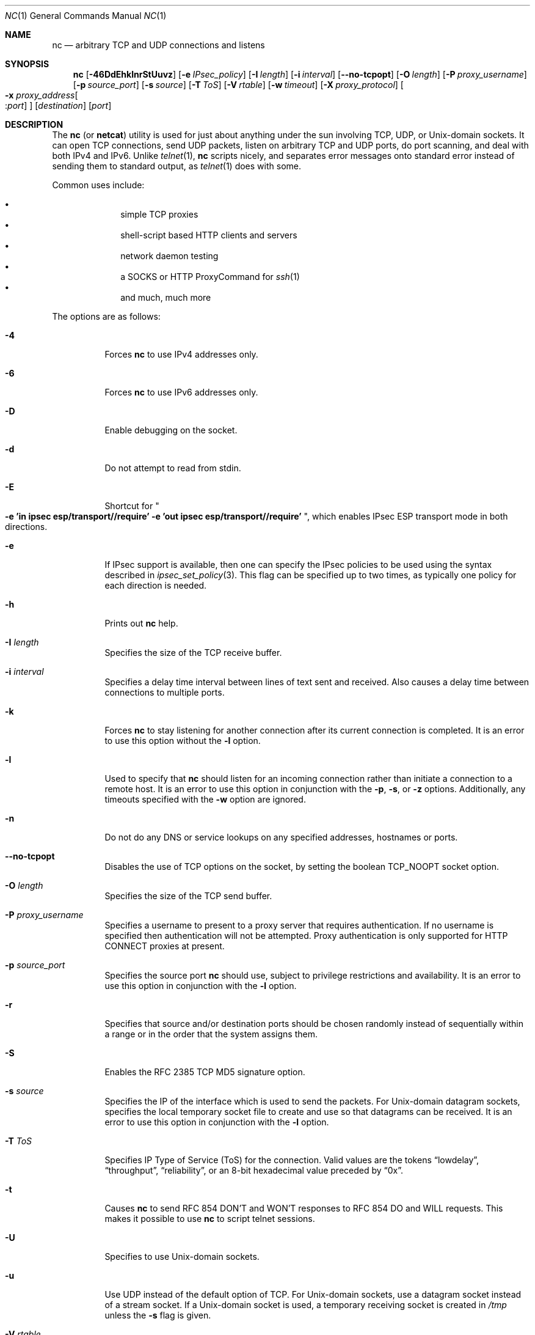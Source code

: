 .\"     $OpenBSD: nc.1,v 1.57 2011/01/09 22:16:46 jeremy Exp $
.\"
.\" Copyright (c) 1996 David Sacerdote
.\" All rights reserved.
.\"
.\" Redistribution and use in source and binary forms, with or without
.\" modification, are permitted provided that the following conditions
.\" are met:
.\" 1. Redistributions of source code must retain the above copyright
.\"    notice, this list of conditions and the following disclaimer.
.\" 2. Redistributions in binary form must reproduce the above copyright
.\"    notice, this list of conditions and the following disclaimer in the
.\"    documentation and/or other materials provided with the distribution.
.\" 3. The name of the author may not be used to endorse or promote products
.\"    derived from this software without specific prior written permission
.\"
.\" THIS SOFTWARE IS PROVIDED BY THE AUTHOR ``AS IS'' AND ANY EXPRESS OR
.\" IMPLIED WARRANTIES, INCLUDING, BUT NOT LIMITED TO, THE IMPLIED WARRANTIES
.\" OF MERCHANTABILITY AND FITNESS FOR A PARTICULAR PURPOSE ARE DISCLAIMED.
.\" IN NO EVENT SHALL THE AUTHOR BE LIABLE FOR ANY DIRECT, INDIRECT,
.\" INCIDENTAL, SPECIAL, EXEMPLARY, OR CONSEQUENTIAL DAMAGES (INCLUDING, BUT
.\" NOT LIMITED TO, PROCUREMENT OF SUBSTITUTE GOODS OR SERVICES; LOSS OF USE,
.\" DATA, OR PROFITS; OR BUSINESS INTERRUPTION) HOWEVER CAUSED AND ON ANY
.\" THEORY OF LIABILITY, WHETHER IN CONTRACT, STRICT LIABILITY, OR TORT
.\" (INCLUDING NEGLIGENCE OR OTHERWISE) ARISING IN ANY WAY OUT OF THE USE OF
.\" THIS SOFTWARE, EVEN IF ADVISED OF THE POSSIBILITY OF SUCH DAMAGE.
.\"
.\" $FreeBSD: src/contrib/netcat/nc.1,v 1.14.2.7.2.1 2012/03/03 06:15:13 kensmith Exp $
.\"
.Dd January 8, 2011
.Dt NC 1
.Os
.Sh NAME
.Nm nc
.Nd arbitrary TCP and UDP connections and listens
.Sh SYNOPSIS
.Nm nc
.Bk -words
.Op Fl 46DdEhklnrStUuvz
.Op Fl e Ar IPsec_policy
.Op Fl I Ar length
.Op Fl i Ar interval
.Op Fl -no-tcpopt
.Op Fl O Ar length
.Op Fl P Ar proxy_username
.Op Fl p Ar source_port
.Op Fl s Ar source
.Op Fl T Ar ToS
.Op Fl V Ar rtable
.Op Fl w Ar timeout
.Op Fl X Ar proxy_protocol
.Oo Xo
.Fl x Ar proxy_address Ns Oo : Ns
.Ar port Oc
.Xc Oc
.Op Ar destination
.Op Ar port
.Ek
.Sh DESCRIPTION
The
.Nm
(or
.Nm netcat )
utility is used for just about anything under the sun involving TCP,
UDP, or
.Ux Ns -domain
sockets.
It can open TCP connections, send UDP packets, listen on arbitrary
TCP and UDP ports, do port scanning, and deal with both IPv4 and
IPv6.
Unlike
.Xr telnet 1 ,
.Nm
scripts nicely, and separates error messages onto standard error instead
of sending them to standard output, as
.Xr telnet 1
does with some.
.Pp
Common uses include:
.Pp
.Bl -bullet -offset indent -compact
.It
simple TCP proxies
.It
shell-script based HTTP clients and servers
.It
network daemon testing
.It
a SOCKS or HTTP ProxyCommand for
.Xr ssh 1
.It
and much, much more
.El
.Pp
The options are as follows:
.Bl -tag -width Ds
.It Fl 4
Forces
.Nm
to use IPv4 addresses only.
.It Fl 6
Forces
.Nm
to use IPv6 addresses only.
.It Fl D
Enable debugging on the socket.
.It Fl d
Do not attempt to read from stdin.
.It Fl E
Shortcut for
.Qo
.Li "-e 'in ipsec esp/transport//require'"
.Li "-e 'out ipsec esp/transport//require'" 
.Qc ,
which enables IPsec ESP transport mode in both
directions.
.It Fl e
If IPsec support is available, then one can specify the IPsec policies
to be used using the syntax described in
.Xr ipsec_set_policy 3 .
This flag can be specified up to two times, as typically one policy for
each direction is needed.
.It Fl h
Prints out
.Nm
help.
.It Fl I Ar length
Specifies the size of the TCP receive buffer.
.It Fl i Ar interval
Specifies a delay time interval between lines of text sent and received.
Also causes a delay time between connections to multiple ports.
.It Fl k
Forces
.Nm
to stay listening for another connection after its current connection
is completed.
It is an error to use this option without the
.Fl l
option.
.It Fl l
Used to specify that
.Nm
should listen for an incoming connection rather than initiate a
connection to a remote host.
It is an error to use this option in conjunction with the
.Fl p ,
.Fl s ,
or
.Fl z
options.
Additionally, any timeouts specified with the
.Fl w
option are ignored.
.It Fl n
Do not do any DNS or service lookups on any specified addresses,
hostnames or ports.
.It Fl -no-tcpopt
Disables the use of TCP options on the socket, by setting the boolean
TCP_NOOPT
socket option.
.It Fl O Ar length
Specifies the size of the TCP send buffer.
.It Fl P Ar proxy_username
Specifies a username to present to a proxy server that requires authentication.
If no username is specified then authentication will not be attempted.
Proxy authentication is only supported for HTTP CONNECT proxies at present.
.It Fl p Ar source_port
Specifies the source port
.Nm
should use, subject to privilege restrictions and availability.
It is an error to use this option in conjunction with the
.Fl l
option.
.It Fl r
Specifies that source and/or destination ports should be chosen randomly
instead of sequentially within a range or in the order that the system
assigns them.
.It Fl S
Enables the RFC 2385 TCP MD5 signature option.
.It Fl s Ar source
Specifies the IP of the interface which is used to send the packets.
For
.Ux Ns -domain
datagram sockets, specifies the local temporary socket file
to create and use so that datagrams can be received.
It is an error to use this option in conjunction with the
.Fl l
option.
.It Fl T Ar ToS
Specifies IP Type of Service (ToS) for the connection.
Valid values are the tokens
.Dq lowdelay ,
.Dq throughput ,
.Dq reliability ,
or an 8-bit hexadecimal value preceded by
.Dq 0x .
.It Fl t
Causes
.Nm
to send RFC 854 DON'T and WON'T responses to RFC 854 DO and WILL requests.
This makes it possible to use
.Nm
to script telnet sessions.
.It Fl U
Specifies to use
.Ux Ns -domain
sockets.
.It Fl u
Use UDP instead of the default option of TCP.
For
.Ux Ns -domain
sockets, use a datagram socket instead of a stream socket.
If a
.Ux Ns -domain
socket is used, a temporary receiving socket is created in
.Pa /tmp
unless the
.Fl s
flag is given.
.It Fl V Ar rtable
Set the routing table
.Pq Dq FIB
to be used.
The default is 0.
.It Fl v
Have
.Nm
give more verbose output.
.It Fl w Ar timeout
If a connection and stdin are idle for more than
.Ar timeout
seconds, then the connection is silently closed.
The
.Fl w
flag has no effect on the
.Fl l
option, i.e.\&
.Nm
will listen forever for a connection, with or without the
.Fl w
flag.
The default is no timeout.
.It Fl X Ar proxy_protocol
Requests that
.Nm
should use the specified protocol when talking to the proxy server.
Supported protocols are
.Dq 4
(SOCKS v.4),
.Dq 5
(SOCKS v.5)
and
.Dq connect
(HTTPS proxy).
If the protocol is not specified, SOCKS version 5 is used.
.It Xo
.Fl x Ar proxy_address Ns Oo : Ns
.Ar port Oc
.Xc
Requests that
.Nm
should connect to
.Ar destination
using a proxy at
.Ar proxy_address
and
.Ar port .
If
.Ar port
is not specified, the well-known port for the proxy protocol is used (1080
for SOCKS, 3128 for HTTPS).
.It Fl z
Specifies that
.Nm
should just scan for listening daemons, without sending any data to them.
It is an error to use this option in conjunction with the
.Fl l
option.
.El
.Pp
.Ar destination
can be a numerical IP address or a symbolic hostname
(unless the
.Fl n
option is given).
In general, a destination must be specified,
unless the
.Fl l
option is given
(in which case the local host is used).
For
.Ux Ns -domain
sockets, a destination is required and is the socket path to connect to
(or listen on if the
.Fl l
option is given).
.Pp
.Ar port
can be a single integer or a range of ports.
Ranges are in the form nn-mm.
In general,
a destination port must be specified,
unless the
.Fl U
option is given.
.Sh CLIENT/SERVER MODEL
It is quite simple to build a very basic client/server model using
.Nm .
On one console, start
.Nm
listening on a specific port for a connection.
For example:
.Pp
.Dl $ nc -l 1234
.Pp
.Nm
is now listening on port 1234 for a connection.
On a second console
.Pq or a second machine ,
connect to the machine and port being listened on:
.Pp
.Dl $ nc 127.0.0.1 1234
.Pp
There should now be a connection between the ports.
Anything typed at the second console will be concatenated to the first,
and vice-versa.
After the connection has been set up,
.Nm
does not really care which side is being used as a
.Sq server
and which side is being used as a
.Sq client .
The connection may be terminated using an
.Dv EOF
.Pq Sq ^D .
.Sh DATA TRANSFER
The example in the previous section can be expanded to build a
basic data transfer model.
Any information input into one end of the connection will be output
to the other end, and input and output can be easily captured in order to
emulate file transfer.
.Pp
Start by using
.Nm
to listen on a specific port, with output captured into a file:
.Pp
.Dl $ nc -l 1234 \*(Gt filename.out
.Pp
Using a second machine, connect to the listening
.Nm
process, feeding it the file which is to be transferred:
.Pp
.Dl $ nc host.example.com 1234 \*(Lt filename.in
.Pp
After the file has been transferred, the connection will close automatically.
.Sh TALKING TO SERVERS
It is sometimes useful to talk to servers
.Dq by hand
rather than through a user interface.
It can aid in troubleshooting,
when it might be necessary to verify what data a server is sending
in response to commands issued by the client.
For example, to retrieve the home page of a web site:
.Bd -literal -offset indent
$ printf "GET / HTTP/1.0\er\en\er\en" | nc host.example.com 80
.Ed
.Pp
Note that this also displays the headers sent by the web server.
They can be filtered, using a tool such as
.Xr sed 1 ,
if necessary.
.Pp
More complicated examples can be built up when the user knows the format
of requests required by the server.
As another example, an email may be submitted to an SMTP server using:
.Bd -literal -offset indent
$ nc localhost 25 \*(Lt\*(Lt EOF
HELO host.example.com
MAIL FROM:\*(Ltuser@host.example.com\*(Gt
RCPT TO:\*(Ltuser2@host.example.com\*(Gt
DATA
Body of email.
\&.
QUIT
EOF
.Ed
.Sh PORT SCANNING
It may be useful to know which ports are open and running services on
a target machine.
The
.Fl z
flag can be used to tell
.Nm
to report open ports,
rather than initiate a connection.
For example:
.Bd -literal -offset indent
$ nc -z host.example.com 20-30
Connection to host.example.com 22 port [tcp/ssh] succeeded!
Connection to host.example.com 25 port [tcp/smtp] succeeded!
.Ed
.Pp
The port range was specified to limit the search to ports 20 \- 30.
.Pp
Alternatively, it might be useful to know which server software
is running, and which versions.
This information is often contained within the greeting banners.
In order to retrieve these, it is necessary to first make a connection,
and then break the connection when the banner has been retrieved.
This can be accomplished by specifying a small timeout with the
.Fl w
flag, or perhaps by issuing a
.Qq Dv QUIT
command to the server:
.Bd -literal -offset indent
$ echo "QUIT" | nc host.example.com 20-30
SSH-1.99-OpenSSH_3.6.1p2
Protocol mismatch.
220 host.example.com IMS SMTP Receiver Version 0.84 Ready
.Ed
.Sh EXAMPLES
Open a TCP connection to port 42 of host.example.com, using port 31337 as
the source port, with a timeout of 5 seconds:
.Pp
.Dl $ nc -p 31337 -w 5 host.example.com 42
.Pp
Open a UDP connection to port 53 of host.example.com:
.Pp
.Dl $ nc -u host.example.com 53
.Pp
Open a TCP connection to port 42 of host.example.com using 10.1.2.3 as the
IP for the local end of the connection:
.Pp
.Dl $ nc -s 10.1.2.3 host.example.com 42
.Pp
Open a TCP connection to port 42 of host.example.com using IPsec ESP for
incoming and outgoing traffic.
.Pp
.Dl $ nc -E host.example.com 42
.Pp
Open a TCP connection to port 42 of host.example.com using IPsec ESP for
outgoing traffic only.
.Pp
.Dl $ nc -e 'out ipsec esp/transport//require' host.example.com 42
.Pp
Create and listen on a
.Ux Ns -domain
stream socket:
.Pp
.Dl $ nc -lU /var/tmp/dsocket
.Pp
Connect to port 42 of host.example.com via an HTTP proxy at 10.2.3.4,
port 8080.
This example could also be used by
.Xr ssh 1 ;
see the
.Cm ProxyCommand
directive in
.Xr ssh_config 5
for more information.
.Pp
.Dl $ nc -x10.2.3.4:8080 -Xconnect host.example.com 42
.Pp
The same example again, this time enabling proxy authentication with username
.Dq ruser
if the proxy requires it:
.Pp
.Dl $ nc -x10.2.3.4:8080 -Xconnect -Pruser host.example.com 42
.Sh EXIT STATUS
.Ex -std
.Sh SEE ALSO
.Xr cat 1 ,
.Xr setfib 1 ,
.Xr ssh 1 ,
.Xr tcp 4
.Sh AUTHORS
Original implementation by *Hobbit*
.Aq hobbit@avian.org .
.br
Rewritten with IPv6 support by
.An Eric Jackson Aq ericj@monkey.org .
.Sh CAVEATS
UDP port scans will always succeed
(i.e. report the port as open),
rendering the
.Fl uz
combination of flags relatively useless.
